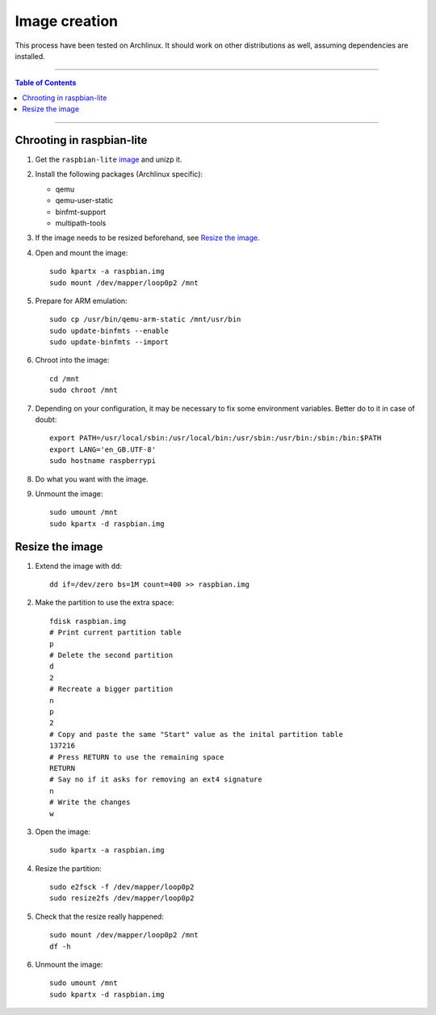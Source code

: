 ================
 Image creation
================

This process have been tested on Archlinux. It should work on other
distributions as well, assuming dependencies are installed.

-----

.. contents:: **Table of Contents**

-----

Chrooting in raspbian-lite
--------------------------

1. Get the ``raspbian-lite`` image_ and unizp it.

2. Install the following packages (Archlinux specific):

   - qemu
   - qemu-user-static
   - binfmt-support
   - multipath-tools

3. If the image needs to be resized beforehand, see `Resize the image`_.

4. Open and mount the image::

     sudo kpartx -a raspbian.img
     sudo mount /dev/mapper/loop0p2 /mnt

5. Prepare for ARM emulation::

     sudo cp /usr/bin/qemu-arm-static /mnt/usr/bin
     sudo update-binfmts --enable
     sudo update-binfmts --import

6. Chroot into the image::

     cd /mnt
     sudo chroot /mnt

7. Depending on your configuration, it may be necessary to fix some environment
   variables. Better do to it in case of doubt::

     export PATH=/usr/local/sbin:/usr/local/bin:/usr/sbin:/usr/bin:/sbin:/bin:$PATH
     export LANG='en_GB.UTF-8'
     sudo hostname raspberrypi

8. Do what you want with the image.

9. Unmount the image::

     sudo umount /mnt
     sudo kpartx -d raspbian.img

.. _image: https://www.raspberrypi.org/downloads/raspbian/


Resize the image
----------------

1. Extend the image with ``dd``::

     dd if=/dev/zero bs=1M count=400 >> raspbian.img

2. Make the partition to use the extra space::

     fdisk raspbian.img
     # Print current partition table
     p
     # Delete the second partition
     d
     2
     # Recreate a bigger partition
     n
     p
     2
     # Copy and paste the same "Start" value as the inital partition table
     137216
     # Press RETURN to use the remaining space
     RETURN
     # Say no if it asks for removing an ext4 signature
     n
     # Write the changes
     w

3. Open the image::

     sudo kpartx -a raspbian.img

4. Resize the partition::

     sudo e2fsck -f /dev/mapper/loop0p2
     sudo resize2fs /dev/mapper/loop0p2

5. Check that the resize really happened::

     sudo mount /dev/mapper/loop0p2 /mnt
     df -h

6. Unmount the image::

     sudo umount /mnt
     sudo kpartx -d raspbian.img
